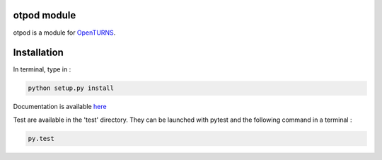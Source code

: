 otpod module
============

otpod is a module for `OpenTURNS <http://www.openturns.org>`_.


Installation
============

In terminal, type in :

.. code-block:: shell

    python setup.py install

Documentation is available `here <http://adumasphi.github.io/otpod/>`_

Test are available in the 'test' directory. They can be launched with pytest and
the following command in a terminal :

.. code-block:: shell
    
    py.test